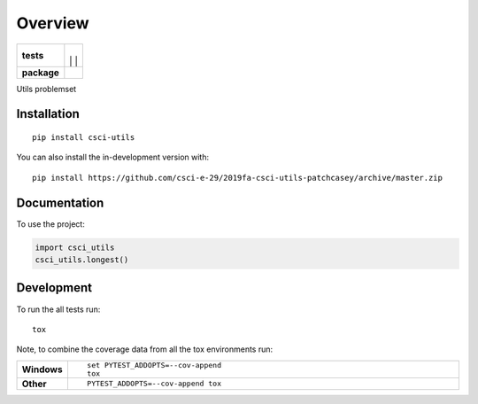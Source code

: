 ========
Overview
========

.. start-badges

.. list-table::
    :stub-columns: 1

    * - tests
      - | |travis|
        |
        | |codeclimate|
		|
		| |testcoverage|
    * - package
      - | |commits-since|

.. |travis| image:: https://travis-ci.com/csci-e-29/2019fa-csci-utils-patchcasey.svg?token=5ichzqk8s8tsSTcNuNkm&branch=master
    :target: https://travis-ci.com/csci-e-29/2019fa-csci-utils-patchcasey

.. |codeclimate| image:: https://api.codeclimate.com/v1/badges/e5a3830befdc2563f359/maintainability
   :target: https://codeclimate.com/repos/5d9bf8d11ab6bd01b800cb46/maintainability
   :alt: Maintainability
   
.. |testcoverage| image:: https://api.codeclimate.com/v1/badges/e5a3830befdc2563f359/test_coverage
   :target: https://codeclimate.com/repos/5d9bf8d11ab6bd01b800cb46/test_coverage
   :alt: Test Coverage

.. |commits-since| image:: https://img.shields.io/github/commits-since/csci-e-29/2019fa-csci-utils-patchcasey/v0.0.0.svg
    :alt: Commits since latest release
    :target: https://github.com/csci-e-29/2019fa-csci-utils-patchcasey/compare/v0.0.0...master



.. end-badges

Utils problemset

Installation
============

::

    pip install csci-utils

You can also install the in-development version with::

    pip install https://github.com/csci-e-29/2019fa-csci-utils-patchcasey/archive/master.zip


Documentation
=============


To use the project:

.. code-block:: python

    import csci_utils
    csci_utils.longest()


Development
===========

To run the all tests run::

    tox

Note, to combine the coverage data from all the tox environments run:

.. list-table::
    :widths: 10 90
    :stub-columns: 1

    - - Windows
      - ::

            set PYTEST_ADDOPTS=--cov-append
            tox

    - - Other
      - ::

            PYTEST_ADDOPTS=--cov-append tox
